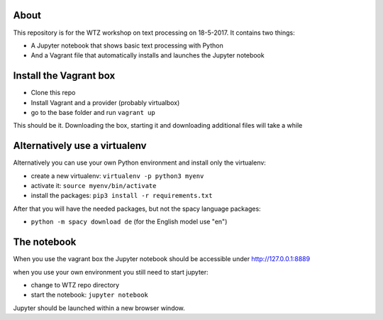 About
-----

This repository is for the WTZ workshop on text processing on 18-5-2017.
It contains two things:

* A Jupyter notebook that shows basic text processing with Python
* And a Vagrant file that automatically installs and launches the Jupyter notebook

Install the Vagrant box
-----------------------

* Clone this repo
* Install Vagrant and a provider (probably virtualbox)
* go to the base folder and run ``vagrant up``

This should be it. Downloading the box, starting it and downloading additional files will take a while

Alternatively use a virtualenv
------------------------------

Alternatively you can use your own Python environment and install only the virtualenv:

* create a new virtualenv: ``virtualenv -p python3 myenv``
* activate it: ``source myenv/bin/activate``
* install the packages: ``pip3 install -r requirements.txt``

After that you will have the needed packages, but not the spacy language packages:

* ``python -m spacy download de`` (for the English model use "en")

The notebook
------------

When you use the vagrant box the Jupyter notebook should be accessible under http://127.0.0.1:8889

when you use your own environment you still need to start jupyter:

* change to WTZ repo directory
* start the notebook: ``jupyter notebook``

Jupyter should be launched within a new browser window.
